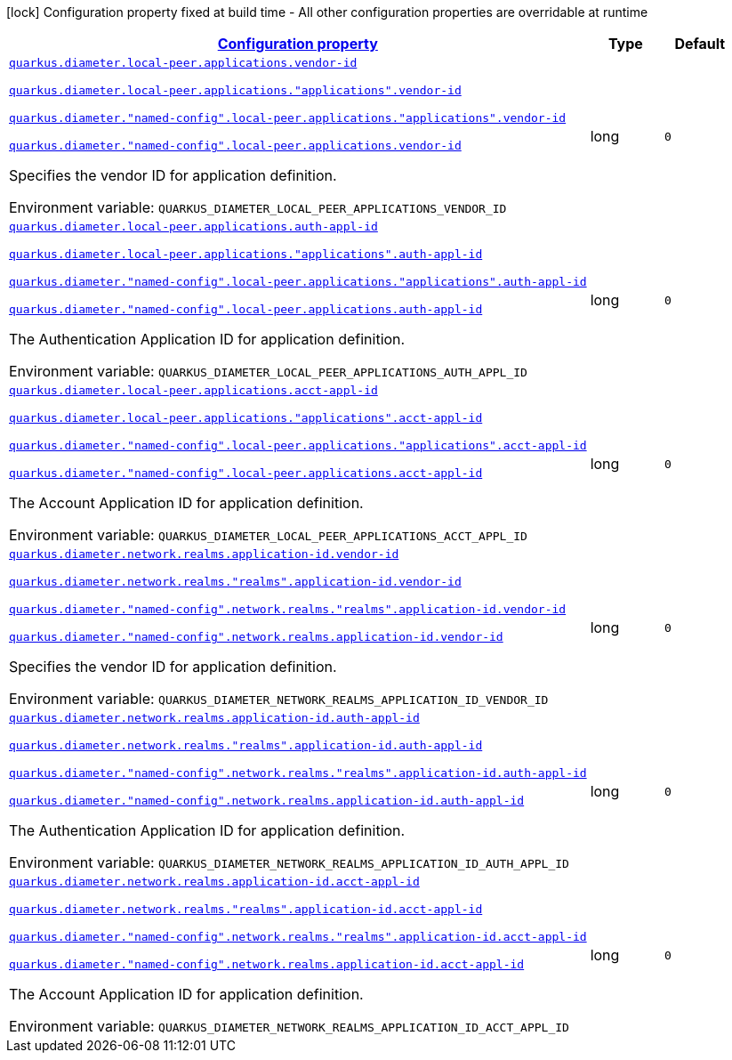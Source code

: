 
:summaryTableId: config-group-io-quarkiverse-diameter-runtime-config-application-id
[.configuration-legend]
icon:lock[title=Fixed at build time] Configuration property fixed at build time - All other configuration properties are overridable at runtime
[.configuration-reference, cols="80,.^10,.^10"]
|===

h|[[config-group-io-quarkiverse-diameter-runtime-config-application-id_configuration]]link:#config-group-io-quarkiverse-diameter-runtime-config-application-id_configuration[Configuration property]

h|Type
h|Default

a| [[config-group-io-quarkiverse-diameter-runtime-config-application-id_quarkus-diameter-local-peer-applications-vendor-id]]`link:#config-group-io-quarkiverse-diameter-runtime-config-application-id_quarkus-diameter-local-peer-applications-vendor-id[quarkus.diameter.local-peer.applications.vendor-id]`

`link:#config-group-io-quarkiverse-diameter-runtime-config-application-id_quarkus-diameter-local-peer-applications-vendor-id[quarkus.diameter.local-peer.applications."applications".vendor-id]`

`link:#config-group-io-quarkiverse-diameter-runtime-config-application-id_quarkus-diameter-local-peer-applications-vendor-id[quarkus.diameter."named-config".local-peer.applications."applications".vendor-id]`

`link:#config-group-io-quarkiverse-diameter-runtime-config-application-id_quarkus-diameter-local-peer-applications-vendor-id[quarkus.diameter."named-config".local-peer.applications.vendor-id]`


[.description]
--
Specifies the vendor ID for application definition.

ifdef::add-copy-button-to-env-var[]
Environment variable: env_var_with_copy_button:+++QUARKUS_DIAMETER_LOCAL_PEER_APPLICATIONS_VENDOR_ID+++[]
endif::add-copy-button-to-env-var[]
ifndef::add-copy-button-to-env-var[]
Environment variable: `+++QUARKUS_DIAMETER_LOCAL_PEER_APPLICATIONS_VENDOR_ID+++`
endif::add-copy-button-to-env-var[]
--|long 
|`0`


a| [[config-group-io-quarkiverse-diameter-runtime-config-application-id_quarkus-diameter-local-peer-applications-auth-appl-id]]`link:#config-group-io-quarkiverse-diameter-runtime-config-application-id_quarkus-diameter-local-peer-applications-auth-appl-id[quarkus.diameter.local-peer.applications.auth-appl-id]`

`link:#config-group-io-quarkiverse-diameter-runtime-config-application-id_quarkus-diameter-local-peer-applications-auth-appl-id[quarkus.diameter.local-peer.applications."applications".auth-appl-id]`

`link:#config-group-io-quarkiverse-diameter-runtime-config-application-id_quarkus-diameter-local-peer-applications-auth-appl-id[quarkus.diameter."named-config".local-peer.applications."applications".auth-appl-id]`

`link:#config-group-io-quarkiverse-diameter-runtime-config-application-id_quarkus-diameter-local-peer-applications-auth-appl-id[quarkus.diameter."named-config".local-peer.applications.auth-appl-id]`


[.description]
--
The Authentication Application ID for application definition.

ifdef::add-copy-button-to-env-var[]
Environment variable: env_var_with_copy_button:+++QUARKUS_DIAMETER_LOCAL_PEER_APPLICATIONS_AUTH_APPL_ID+++[]
endif::add-copy-button-to-env-var[]
ifndef::add-copy-button-to-env-var[]
Environment variable: `+++QUARKUS_DIAMETER_LOCAL_PEER_APPLICATIONS_AUTH_APPL_ID+++`
endif::add-copy-button-to-env-var[]
--|long 
|`0`


a| [[config-group-io-quarkiverse-diameter-runtime-config-application-id_quarkus-diameter-local-peer-applications-acct-appl-id]]`link:#config-group-io-quarkiverse-diameter-runtime-config-application-id_quarkus-diameter-local-peer-applications-acct-appl-id[quarkus.diameter.local-peer.applications.acct-appl-id]`

`link:#config-group-io-quarkiverse-diameter-runtime-config-application-id_quarkus-diameter-local-peer-applications-acct-appl-id[quarkus.diameter.local-peer.applications."applications".acct-appl-id]`

`link:#config-group-io-quarkiverse-diameter-runtime-config-application-id_quarkus-diameter-local-peer-applications-acct-appl-id[quarkus.diameter."named-config".local-peer.applications."applications".acct-appl-id]`

`link:#config-group-io-quarkiverse-diameter-runtime-config-application-id_quarkus-diameter-local-peer-applications-acct-appl-id[quarkus.diameter."named-config".local-peer.applications.acct-appl-id]`


[.description]
--
The Account Application ID for application definition.

ifdef::add-copy-button-to-env-var[]
Environment variable: env_var_with_copy_button:+++QUARKUS_DIAMETER_LOCAL_PEER_APPLICATIONS_ACCT_APPL_ID+++[]
endif::add-copy-button-to-env-var[]
ifndef::add-copy-button-to-env-var[]
Environment variable: `+++QUARKUS_DIAMETER_LOCAL_PEER_APPLICATIONS_ACCT_APPL_ID+++`
endif::add-copy-button-to-env-var[]
--|long 
|`0`


a| [[config-group-io-quarkiverse-diameter-runtime-config-application-id_quarkus-diameter-network-realms-application-id-vendor-id]]`link:#config-group-io-quarkiverse-diameter-runtime-config-application-id_quarkus-diameter-network-realms-application-id-vendor-id[quarkus.diameter.network.realms.application-id.vendor-id]`

`link:#config-group-io-quarkiverse-diameter-runtime-config-application-id_quarkus-diameter-network-realms-application-id-vendor-id[quarkus.diameter.network.realms."realms".application-id.vendor-id]`

`link:#config-group-io-quarkiverse-diameter-runtime-config-application-id_quarkus-diameter-network-realms-application-id-vendor-id[quarkus.diameter."named-config".network.realms."realms".application-id.vendor-id]`

`link:#config-group-io-quarkiverse-diameter-runtime-config-application-id_quarkus-diameter-network-realms-application-id-vendor-id[quarkus.diameter."named-config".network.realms.application-id.vendor-id]`


[.description]
--
Specifies the vendor ID for application definition.

ifdef::add-copy-button-to-env-var[]
Environment variable: env_var_with_copy_button:+++QUARKUS_DIAMETER_NETWORK_REALMS_APPLICATION_ID_VENDOR_ID+++[]
endif::add-copy-button-to-env-var[]
ifndef::add-copy-button-to-env-var[]
Environment variable: `+++QUARKUS_DIAMETER_NETWORK_REALMS_APPLICATION_ID_VENDOR_ID+++`
endif::add-copy-button-to-env-var[]
--|long 
|`0`


a| [[config-group-io-quarkiverse-diameter-runtime-config-application-id_quarkus-diameter-network-realms-application-id-auth-appl-id]]`link:#config-group-io-quarkiverse-diameter-runtime-config-application-id_quarkus-diameter-network-realms-application-id-auth-appl-id[quarkus.diameter.network.realms.application-id.auth-appl-id]`

`link:#config-group-io-quarkiverse-diameter-runtime-config-application-id_quarkus-diameter-network-realms-application-id-auth-appl-id[quarkus.diameter.network.realms."realms".application-id.auth-appl-id]`

`link:#config-group-io-quarkiverse-diameter-runtime-config-application-id_quarkus-diameter-network-realms-application-id-auth-appl-id[quarkus.diameter."named-config".network.realms."realms".application-id.auth-appl-id]`

`link:#config-group-io-quarkiverse-diameter-runtime-config-application-id_quarkus-diameter-network-realms-application-id-auth-appl-id[quarkus.diameter."named-config".network.realms.application-id.auth-appl-id]`


[.description]
--
The Authentication Application ID for application definition.

ifdef::add-copy-button-to-env-var[]
Environment variable: env_var_with_copy_button:+++QUARKUS_DIAMETER_NETWORK_REALMS_APPLICATION_ID_AUTH_APPL_ID+++[]
endif::add-copy-button-to-env-var[]
ifndef::add-copy-button-to-env-var[]
Environment variable: `+++QUARKUS_DIAMETER_NETWORK_REALMS_APPLICATION_ID_AUTH_APPL_ID+++`
endif::add-copy-button-to-env-var[]
--|long 
|`0`


a| [[config-group-io-quarkiverse-diameter-runtime-config-application-id_quarkus-diameter-network-realms-application-id-acct-appl-id]]`link:#config-group-io-quarkiverse-diameter-runtime-config-application-id_quarkus-diameter-network-realms-application-id-acct-appl-id[quarkus.diameter.network.realms.application-id.acct-appl-id]`

`link:#config-group-io-quarkiverse-diameter-runtime-config-application-id_quarkus-diameter-network-realms-application-id-acct-appl-id[quarkus.diameter.network.realms."realms".application-id.acct-appl-id]`

`link:#config-group-io-quarkiverse-diameter-runtime-config-application-id_quarkus-diameter-network-realms-application-id-acct-appl-id[quarkus.diameter."named-config".network.realms."realms".application-id.acct-appl-id]`

`link:#config-group-io-quarkiverse-diameter-runtime-config-application-id_quarkus-diameter-network-realms-application-id-acct-appl-id[quarkus.diameter."named-config".network.realms.application-id.acct-appl-id]`


[.description]
--
The Account Application ID for application definition.

ifdef::add-copy-button-to-env-var[]
Environment variable: env_var_with_copy_button:+++QUARKUS_DIAMETER_NETWORK_REALMS_APPLICATION_ID_ACCT_APPL_ID+++[]
endif::add-copy-button-to-env-var[]
ifndef::add-copy-button-to-env-var[]
Environment variable: `+++QUARKUS_DIAMETER_NETWORK_REALMS_APPLICATION_ID_ACCT_APPL_ID+++`
endif::add-copy-button-to-env-var[]
--|long 
|`0`

|===